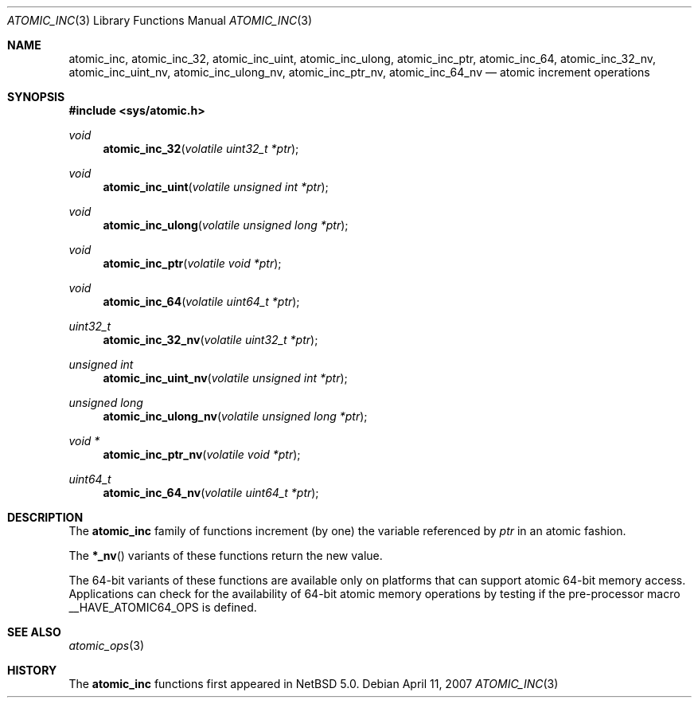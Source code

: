.\"	atomic_inc.3,v 1.1 2008/06/23 10:22:40 ad Exp
.\"
.\" Copyright (c) 2007 The NetBSD Foundation, Inc.
.\" All rights reserved.
.\"
.\" This code is derived from software contributed to The NetBSD Foundation
.\" by Jason R. Thorpe.
.\"
.\" Redistribution and use in source and binary forms, with or without
.\" modification, are permitted provided that the following conditions
.\" are met:
.\" 1. Redistributions of source code must retain the above copyright
.\" notice, this list of conditions and the following disclaimer.
.\" 2. Redistributions in binary form must reproduce the above copyright
.\" notice, this list of conditions and the following disclaimer in the
.\" documentation and/or other materials provided with the distribution.
.\"
.\" THIS SOFTWARE IS PROVIDED BY THE NETBSD FOUNDATION, INC. AND CONTRIBUTORS
.\" ``AS IS'' AND ANY EXPRESS OR IMPLIED WARRANTIES, INCLUDING, BUT NOT LIMITED
.\" TO, THE IMPLIED WARRANTIES OF MERCHANTABILITY AND FITNESS FOR A PARTICULAR
.\" PURPOSE ARE DISCLAIMED.  IN NO EVENT SHALL THE FOUNDATION OR CONTRIBUTORS
.\" BE LIABLE FOR ANY DIRECT, INDIRECT, INCIDENTAL, SPECIAL, EXEMPLARY, OR
.\" CONSEQUENTIAL DAMAGES (INCLUDING, BUT NOT LIMITED TO, PROCUREMENT OF
.\" SUBSTITUTE GOODS OR SERVICES; LOSS OF USE, DATA, OR PROFITS; OR BUSINESS
.\" INTERRUPTION) HOWEVER CAUSED AND ON ANY THEORY OF LIABILITY, WHETHER IN
.\" CONTRACT, STRICT LIABILITY, OR TORT (INCLUDING NEGLIGENCE OR OTHERWISE)
.\" ARISING IN ANY WAY OUT OF THE USE OF THIS SOFTWARE, EVEN IF ADVISED OF THE
.\" POSSIBILITY OF SUCH DAMAGE.
.\"
.Dd April 11, 2007
.Dt ATOMIC_INC 3
.Os
.Sh NAME
.Nm atomic_inc ,
.Nm atomic_inc_32 ,
.Nm atomic_inc_uint ,
.Nm atomic_inc_ulong ,
.Nm atomic_inc_ptr ,
.Nm atomic_inc_64 ,
.Nm atomic_inc_32_nv ,
.Nm atomic_inc_uint_nv ,
.Nm atomic_inc_ulong_nv ,
.Nm atomic_inc_ptr_nv ,
.Nm atomic_inc_64_nv
.Nd atomic increment operations
.\" .Sh LIBRARY
.\" .Lb libc
.Sh SYNOPSIS
.In sys/atomic.h
.Ft void
.Fn atomic_inc_32 "volatile uint32_t *ptr"
.Ft void
.Fn atomic_inc_uint "volatile unsigned int *ptr"
.Ft void
.Fn atomic_inc_ulong "volatile unsigned long *ptr"
.Ft void
.Fn atomic_inc_ptr "volatile void *ptr"
.Ft void
.Fn atomic_inc_64 "volatile uint64_t *ptr"
.Ft uint32_t
.Fn atomic_inc_32_nv "volatile uint32_t *ptr"
.Ft unsigned int
.Fn atomic_inc_uint_nv "volatile unsigned int *ptr"
.Ft unsigned long
.Fn atomic_inc_ulong_nv "volatile unsigned long *ptr"
.Ft void *
.Fn atomic_inc_ptr_nv "volatile void *ptr"
.Ft uint64_t
.Fn atomic_inc_64_nv "volatile uint64_t *ptr"
.Sh DESCRIPTION
The
.Nm atomic_inc
family of functions increment
.Pq by one
the variable referenced by
.Fa ptr
in an atomic fashion.
.Pp
The
.Fn *_nv
variants of these functions return the new value.
.Pp
The 64-bit variants of these functions are available only on platforms
that can support atomic 64-bit memory access.
Applications can check for the availability of 64-bit atomic memory
operations by testing if the pre-processor macro
.Dv __HAVE_ATOMIC64_OPS
is defined.
.Sh SEE ALSO
.Xr atomic_ops 3
.Sh HISTORY
The
.Nm atomic_inc
functions first appeared in
.Nx 5.0 .

